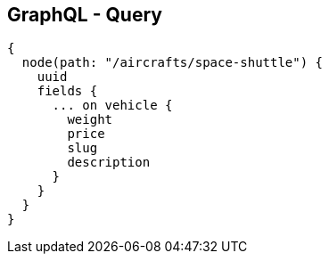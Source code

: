 ++++
<section>
<h2><span class="component">GraphQL</span> - Query</h2>
++++

[source,json]
----
{
  node(path: "/aircrafts/space-shuttle") {
    uuid
    fields {
      ... on vehicle {
        weight
        price
        slug
        description
      }
    }
  }
}
----

++++
</section>
++++